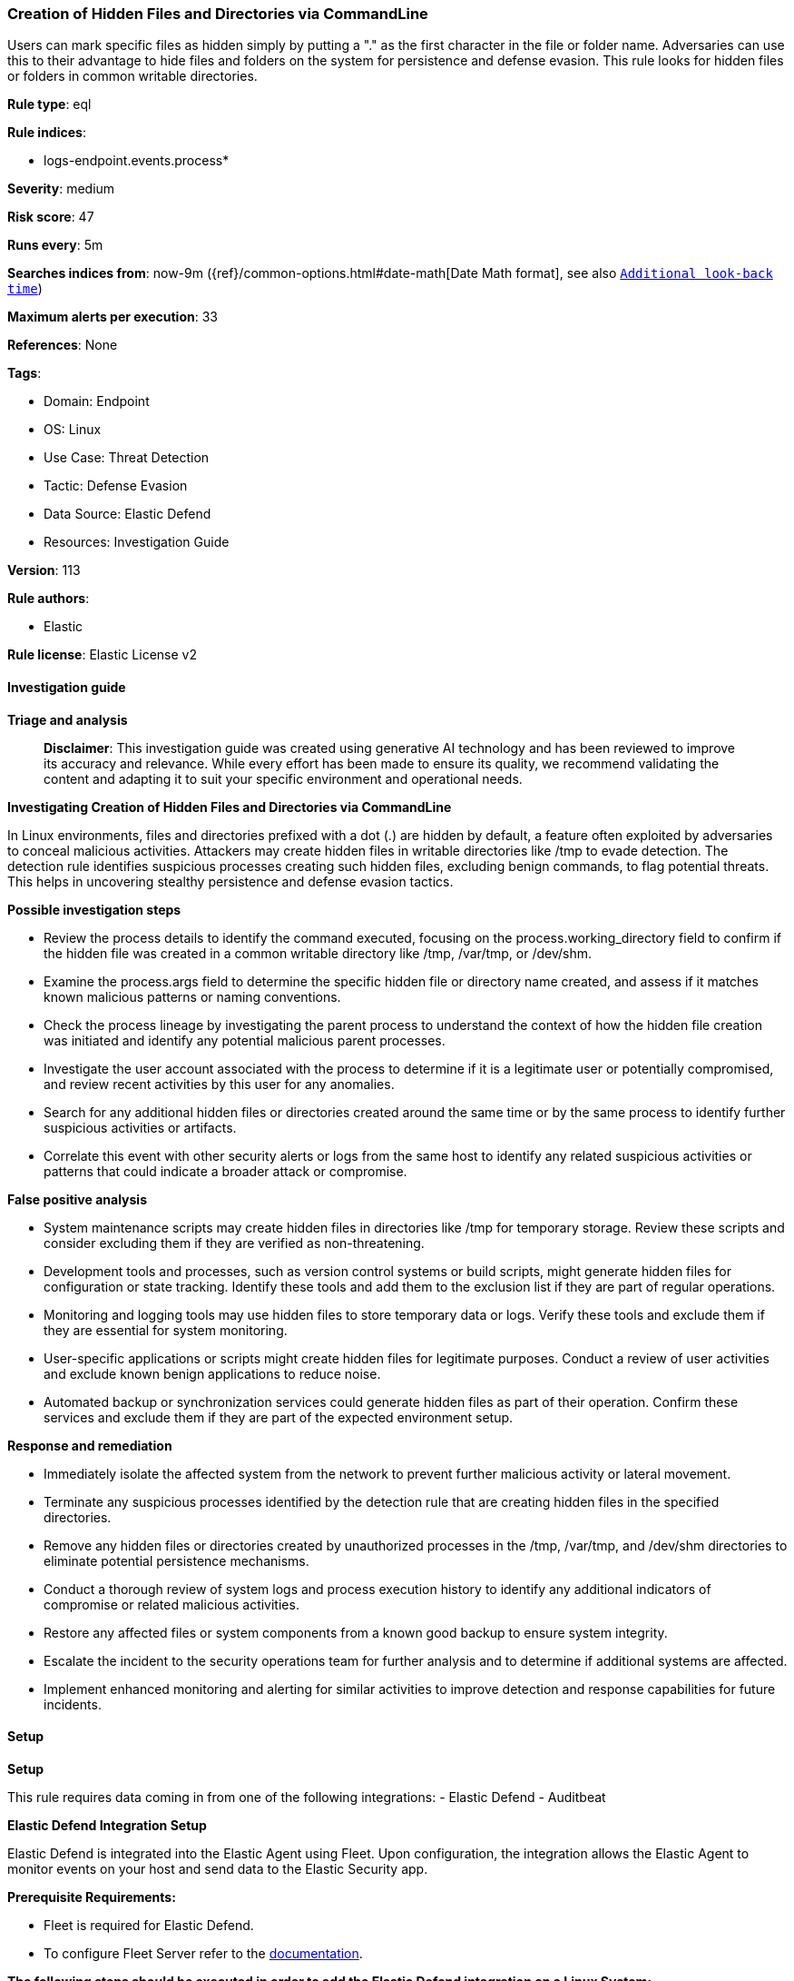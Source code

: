 [[prebuilt-rule-8-16-7-creation-of-hidden-files-and-directories-via-commandline]]
=== Creation of Hidden Files and Directories via CommandLine

Users can mark specific files as hidden simply by putting a "." as the first character in the file or folder name. Adversaries can use this to their advantage to hide files and folders on the system for persistence and defense evasion. This rule looks for hidden files or folders in common writable directories.

*Rule type*: eql

*Rule indices*: 

* logs-endpoint.events.process*

*Severity*: medium

*Risk score*: 47

*Runs every*: 5m

*Searches indices from*: now-9m ({ref}/common-options.html#date-math[Date Math format], see also <<rule-schedule, `Additional look-back time`>>)

*Maximum alerts per execution*: 33

*References*: None

*Tags*: 

* Domain: Endpoint
* OS: Linux
* Use Case: Threat Detection
* Tactic: Defense Evasion
* Data Source: Elastic Defend
* Resources: Investigation Guide

*Version*: 113

*Rule authors*: 

* Elastic

*Rule license*: Elastic License v2


==== Investigation guide



*Triage and analysis*


> **Disclaimer**:
> This investigation guide was created using generative AI technology and has been reviewed to improve its accuracy and relevance. While every effort has been made to ensure its quality, we recommend validating the content and adapting it to suit your specific environment and operational needs.


*Investigating Creation of Hidden Files and Directories via CommandLine*


In Linux environments, files and directories prefixed with a dot (.) are hidden by default, a feature often exploited by adversaries to conceal malicious activities. Attackers may create hidden files in writable directories like /tmp to evade detection. The detection rule identifies suspicious processes creating such hidden files, excluding benign commands, to flag potential threats. This helps in uncovering stealthy persistence and defense evasion tactics.


*Possible investigation steps*


- Review the process details to identify the command executed, focusing on the process.working_directory field to confirm if the hidden file was created in a common writable directory like /tmp, /var/tmp, or /dev/shm.
- Examine the process.args field to determine the specific hidden file or directory name created, and assess if it matches known malicious patterns or naming conventions.
- Check the process lineage by investigating the parent process to understand the context of how the hidden file creation was initiated and identify any potential malicious parent processes.
- Investigate the user account associated with the process to determine if it is a legitimate user or potentially compromised, and review recent activities by this user for any anomalies.
- Search for any additional hidden files or directories created around the same time or by the same process to identify further suspicious activities or artifacts.
- Correlate this event with other security alerts or logs from the same host to identify any related suspicious activities or patterns that could indicate a broader attack or compromise.


*False positive analysis*


- System maintenance scripts may create hidden files in directories like /tmp for temporary storage. Review these scripts and consider excluding them if they are verified as non-threatening.
- Development tools and processes, such as version control systems or build scripts, might generate hidden files for configuration or state tracking. Identify these tools and add them to the exclusion list if they are part of regular operations.
- Monitoring and logging tools may use hidden files to store temporary data or logs. Verify these tools and exclude them if they are essential for system monitoring.
- User-specific applications or scripts might create hidden files for legitimate purposes. Conduct a review of user activities and exclude known benign applications to reduce noise.
- Automated backup or synchronization services could generate hidden files as part of their operation. Confirm these services and exclude them if they are part of the expected environment setup.


*Response and remediation*


- Immediately isolate the affected system from the network to prevent further malicious activity or lateral movement.
- Terminate any suspicious processes identified by the detection rule that are creating hidden files in the specified directories.
- Remove any hidden files or directories created by unauthorized processes in the /tmp, /var/tmp, and /dev/shm directories to eliminate potential persistence mechanisms.
- Conduct a thorough review of system logs and process execution history to identify any additional indicators of compromise or related malicious activities.
- Restore any affected files or system components from a known good backup to ensure system integrity.
- Escalate the incident to the security operations team for further analysis and to determine if additional systems are affected.
- Implement enhanced monitoring and alerting for similar activities to improve detection and response capabilities for future incidents.

==== Setup



*Setup*


This rule requires data coming in from one of the following integrations:
- Elastic Defend
- Auditbeat


*Elastic Defend Integration Setup*

Elastic Defend is integrated into the Elastic Agent using Fleet. Upon configuration, the integration allows the Elastic Agent to monitor events on your host and send data to the Elastic Security app.


*Prerequisite Requirements:*

- Fleet is required for Elastic Defend.
- To configure Fleet Server refer to the https://www.elastic.co/guide/en/fleet/current/fleet-server.html[documentation].


*The following steps should be executed in order to add the Elastic Defend integration on a Linux System:*

- Go to the Kibana home page and click "Add integrations".
- In the query bar, search for "Elastic Defend" and select the integration to see more details about it.
- Click "Add Elastic Defend".
- Configure the integration name and optionally add a description.
- Select the type of environment you want to protect, either "Traditional Endpoints" or "Cloud Workloads".
- Select a configuration preset. Each preset comes with different default settings for Elastic Agent, you can further customize these later by configuring the Elastic Defend integration policy. https://www.elastic.co/guide/en/security/current/configure-endpoint-integration-policy.html[Helper guide].
- We suggest selecting "Complete EDR (Endpoint Detection and Response)" as a configuration setting, that provides "All events; all preventions"
- Enter a name for the agent policy in "New agent policy name". If other agent policies already exist, you can click the "Existing hosts" tab and select an existing policy instead.
For more details on Elastic Agent configuration settings, refer to the https://www.elastic.co/guide/en/fleet/8.10/agent-policy.html[helper guide].
- Click "Save and Continue".
- To complete the integration, select "Add Elastic Agent to your hosts" and continue to the next section to install the Elastic Agent on your hosts.
For more details on Elastic Defend refer to the https://www.elastic.co/guide/en/security/current/install-endpoint.html[helper guide].


*Auditbeat Setup*

Auditbeat is a lightweight shipper that you can install on your servers to audit the activities of users and processes on your systems. For example, you can use Auditbeat to collect and centralize audit events from the Linux Audit Framework. You can also use Auditbeat to detect changes to critical files, like binaries and configuration files, and identify potential security policy violations.


*The following steps should be executed in order to add the Auditbeat on a Linux System:*

- Elastic provides repositories available for APT and YUM-based distributions. Note that we provide binary packages, but no source packages.
- To install the APT and YUM repositories follow the setup instructions in this https://www.elastic.co/guide/en/beats/auditbeat/current/setup-repositories.html[helper guide].
- To run Auditbeat on Docker follow the setup instructions in the https://www.elastic.co/guide/en/beats/auditbeat/current/running-on-docker.html[helper guide].
- To run Auditbeat on Kubernetes follow the setup instructions in the https://www.elastic.co/guide/en/beats/auditbeat/current/running-on-kubernetes.html[helper guide].
- For complete “Setup and Run Auditbeat” information refer to the https://www.elastic.co/guide/en/beats/auditbeat/current/setting-up-and-running.html[helper guide].


*Custom Ingest Pipeline*

For versions <8.2, you need to add a custom ingest pipeline to populate `event.ingested` with @timestamp for non-elastic-agent indexes, like auditbeats/filebeat/winlogbeat etc. For more details to add a custom ingest pipeline refer to the https://www.elastic.co/guide/en/fleet/current/data-streams-pipeline-tutorial.html[guide].


==== Rule query


[source, js]
----------------------------------
process where host.os.type == "linux" and event.type == "start" and event.action == "exec" and
process.working_directory in ("/tmp", "/var/tmp", "/dev/shm") and
process.args regex~ """\.[a-z0-9_\-][a-z0-9_\-\.]{1,254}""" and
not process.name in (
  "ls", "find", "grep", "git", "jq", "basename", "check_snmp", "snmpget", "snmpwalk", "cc1plus", "snap",
  "command-not-found", "sqlite", "apk", "fgrep", "locate", "objdump"
)

----------------------------------

*Framework*: MITRE ATT&CK^TM^

* Tactic:
** Name: Defense Evasion
** ID: TA0005
** Reference URL: https://attack.mitre.org/tactics/TA0005/
* Technique:
** Name: Hide Artifacts
** ID: T1564
** Reference URL: https://attack.mitre.org/techniques/T1564/
* Sub-technique:
** Name: Hidden Files and Directories
** ID: T1564.001
** Reference URL: https://attack.mitre.org/techniques/T1564/001/
* Tactic:
** Name: Persistence
** ID: TA0003
** Reference URL: https://attack.mitre.org/tactics/TA0003/
